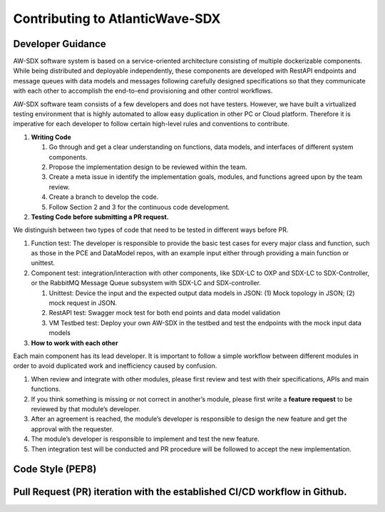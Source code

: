 Contributing to AtlanticWave-SDX
================================

Developer Guidance
^^^^^^^^^^^^^^^^^^

AW-SDX software system is based on a service-oriented architecture
consisting of multiple dockerizable components. While being distributed
and deployable independently, these components are developed with
RestAPI endpoints and message queues with data models and messages
following carefully designed specifications so that they communicate
with each other to accomplish the end-to-end provisioning and other
control workflows.

AW-SDX software team consists of a few developers and does not have
testers. However, we have built a virtualized testing environment that
is highly automated to allow easy duplication in other PC or Cloud
platform. Therefore it is imperative for each developer to follow
certain high-level rules and conventions to contribute.

1. **Writing Code**

   1. Go through and get a clear understanding on functions, data
      models, and interfaces of different system components.

   2. Propose the implementation design to be reviewed within the team.

   3. Create a meta issue in identify the implementation goals, modules,
      and functions agreed upon by the team review.

   4. Create a branch to develop the code.

   5. Follow Section 2 and 3 for the continuous code development.

2. **Testing Code before submitting a PR request.**

We distinguish between two types of code that need to be tested in
different ways before PR.

1. Function test: The developer is responsible to provide the basic test
   cases for every major class and function, such as those in the PCE
   and DataModel repos, with an example input either through providing a
   main function or unittest.

2. Component test: integration/interaction with other components, like
   SDX-LC to OXP and SDX-LC to SDX-Controller, or the RabbitMQ Message
   Queue subsystem with SDX-LC and SDX-controller.

   1. Unittest: Device the input and the expected output data models in
      JSON: (1) Mock topology in JSON; (2) mock request in JSON.

   2. RestAPI test: Swagger mock test for both end points and data model
      validation

   3. VM Testbed test: Deploy your own AW-SDX in the testbed and test
      the endpoints with the mock input data models

3. **How to work with each other**

Each main component has its lead developer. It is important to follow a
simple workflow between different modules in order to avoid duplicated
work and inefficiency caused by confusion.

1. When review and integrate with other modules, please first review and
   test with their specifications, APIs and main functions.

2. If you think something is missing or not correct in another’s module,
   please first write a **feature request** to be reviewed by that
   module’s developer.

3. After an agreement is reached, the module’s developer is responsible
   to design the new feature and get the approval with the requester.

4. The module’s developer is responsible to implement and test the new
   feature.

5. Then integration test will be conducted and PR procedure will be
   followed to accept the new implementation.

Code Style (PEP8) 
^^^^^^^^^^^^^^^^^

Pull Request (PR) iteration with the established CI/CD workflow in Github.
^^^^^^^^^^^^^^^^^^^^^^^^^^^^^^^^^^^^^^^^^^^^^^^^^^^^^^^^^^^^^^^^^^^^^^^^^^

.. _section-1:
